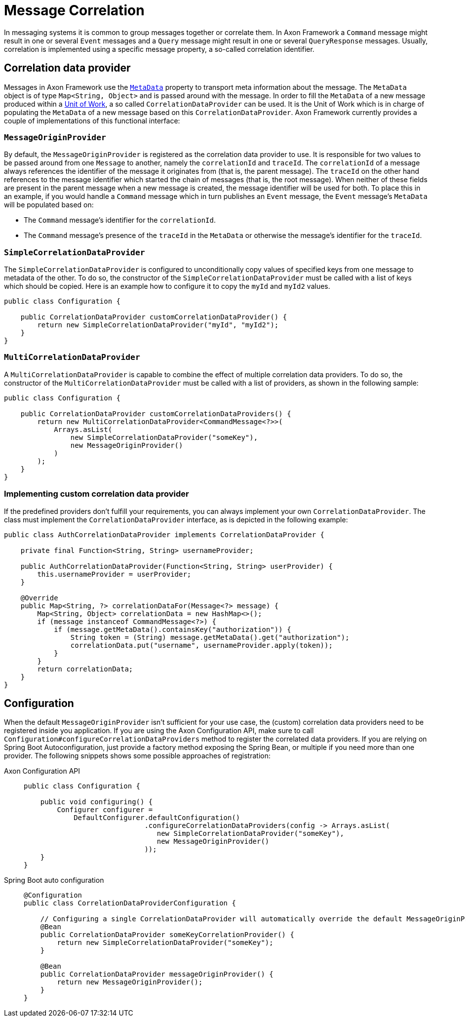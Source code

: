 = Message Correlation

In messaging systems it is common to group messages together or correlate them.
In Axon Framework a `Command` message might result in one or several `Event` messages and a `Query` message might result in one or several `QueryResponse` messages.
Usually, correlation is implemented using a specific message property, a so-called correlation identifier.

== Correlation data provider

Messages in Axon Framework use the xref:anatomy-message.adoc#meta-data[`MetaData`] property to transport meta information about the message.
The `MetaData` object is of type `Map<String, Object>` and is passed around with the message.
In order to fill the `MetaData` of a new message produced within a xref:unit-of-work.adoc[Unit of Work], a so called `CorrelationDataProvider` can be used.
It is the Unit of Work which is in charge of populating the `MetaData` of a new message based on this `CorrelationDataProvider`.
Axon Framework currently provides a couple of implementations of this functional interface:

[[MessageOriginProvider]]
=== `MessageOriginProvider`

By default, the `MessageOriginProvider` is registered as the correlation data provider to use.
It is responsible for two values to be passed around from one `Message` to another, namely the `correlationId` and `traceId`.
The `correlationId` of a message always references the identifier of the message it originates from (that is, the parent message).
The `traceId` on the other hand references to the message identifier which started the chain of messages (that is, the root message).
When neither of these fields are present in the parent message when a new message is created, the message identifier will be used for both.
To place this in an example, if you would handle a `Command` message which in turn publishes an `Event` message, the `Event` message's `MetaData` will be populated based on:

* The `Command` message's identifier for the `correlationId`.
* The `Command` message's presence of the `traceId` in the `MetaData` or otherwise the message's identifier for the `traceId`.

[[SimpleCorrelationDataProvider]]
=== `SimpleCorrelationDataProvider`

The `SimpleCorrelationDataProvider` is configured to unconditionally copy values of specified keys from one message to metadata of the other.
To do so, the constructor of the `SimpleCorrelationDataProvider` must be called with a list of keys which should be copied.
Here is an example how to configure it to copy the `myId` and `myId2` values.

[source,java]
----
public class Configuration {
    
    public CorrelationDataProvider customCorrelationDataProvider() {
        return new SimpleCorrelationDataProvider("myId", "myId2");
    }
}

----

[[MultiCorrelationDataProvider]]
=== `MultiCorrelationDataProvider`

A `MultiCorrelationDataProvider` is capable to combine the effect of multiple correlation data providers.
To do so, the constructor of the `MultiCorrelationDataProvider` must be called with a list of providers, as shown in the following sample:

[source,java]
----
public class Configuration {
    
    public CorrelationDataProvider customCorrelationDataProviders() {
        return new MultiCorrelationDataProvider<CommandMessage<?>>(
            Arrays.asList(
                new SimpleCorrelationDataProvider("someKey"),
                new MessageOriginProvider()
            )
        );
    }
}
----

=== Implementing custom correlation data provider

If the predefined providers don't fulfill your requirements, you can always implement your own `CorrelationDataProvider`.
The class must implement the `CorrelationDataProvider` interface, as is depicted in the following example:

[source,java]
----

public class AuthCorrelationDataProvider implements CorrelationDataProvider {
    
    private final Function<String, String> usernameProvider;
    
    public AuthCorrelationDataProvider(Function<String, String> userProvider) {
        this.usernameProvider = userProvider;
    }
    
    @Override
    public Map<String, ?> correlationDataFor(Message<?> message) {
        Map<String, Object> correlationData = new HashMap<>();
        if (message instanceof CommandMessage<?>) {
            if (message.getMetaData().containsKey("authorization")) {
                String token = (String) message.getMetaData().get("authorization");
                correlationData.put("username", usernameProvider.apply(token));
            }
        }
        return correlationData;
    }
}
----

== Configuration

When the default `MessageOriginProvider` isn't sufficient for your use case, the (custom) correlation data providers need to be registered inside you application.
If you are using the Axon Configuration API, make sure to call `Configuration#configureCorrelationDataProviders` method to register the correlated data providers.
If you are relying on Spring Boot Autoconfiguration, just provide a factory method exposing the Spring Bean, or multiple if you need more than one provider.
The following snippets shows some possible approaches of registration:

[tabs]
====
Axon Configuration API::
+

[source,java]
----
public class Configuration {
    
    public void configuring() {
        Configurer configurer = 
            DefaultConfigurer.defaultConfiguration()
                             .configureCorrelationDataProviders(config -> Arrays.asList(
                                new SimpleCorrelationDataProvider("someKey"),
                                new MessageOriginProvider()
                             ));
    }
}
----

Spring Boot auto configuration::
+
[source,java]
----
@Configuration
public class CorrelationDataProviderConfiguration {
    
    // Configuring a single CorrelationDataProvider will automatically override the default MessageOriginProvider
    @Bean
    public CorrelationDataProvider someKeyCorrelationProvider() {
        return new SimpleCorrelationDataProvider("someKey");
    }    

    @Bean
    public CorrelationDataProvider messageOriginProvider() {
        return new MessageOriginProvider();
    }
}
----
====